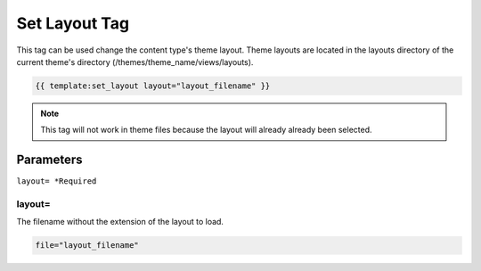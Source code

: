
Set Layout Tag
==============

This tag can be used change the content type's theme layout. Theme layouts are located in the layouts directory of the current theme's directory (/themes/theme_name/views/layouts).

.. code-block:: php 

    {{ template:set_layout layout="layout_filename" }}

.. note:: This tag will not work in theme files because the layout will already already been selected.

Parameters
##########

``layout= *Required``

layout=
*******

The filename without the extension of the layout to load.

.. code-block:: php 

    file="layout_filename"